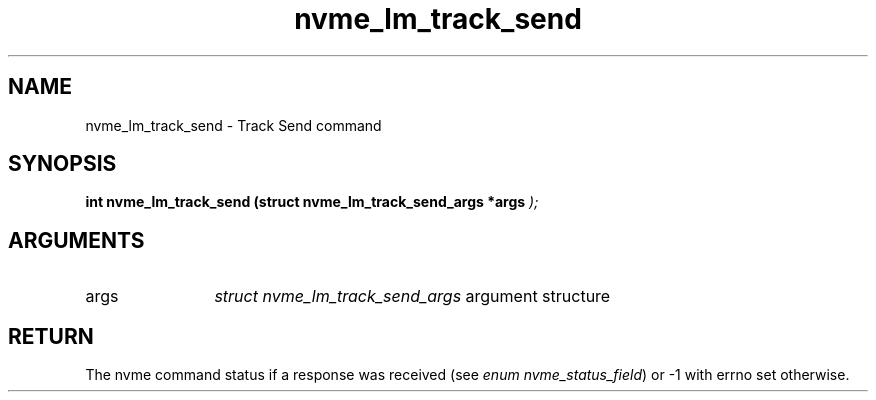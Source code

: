 .TH "nvme_lm_track_send" 9 "nvme_lm_track_send" "April 2025" "libnvme API manual" LINUX
.SH NAME
nvme_lm_track_send \- Track Send command
.SH SYNOPSIS
.B "int" nvme_lm_track_send
.BI "(struct nvme_lm_track_send_args *args "  ");"
.SH ARGUMENTS
.IP "args" 12
\fIstruct nvme_lm_track_send_args\fP argument structure
.SH "RETURN"
The nvme command status if a response was received (see
\fIenum nvme_status_field\fP) or -1 with errno set otherwise.
